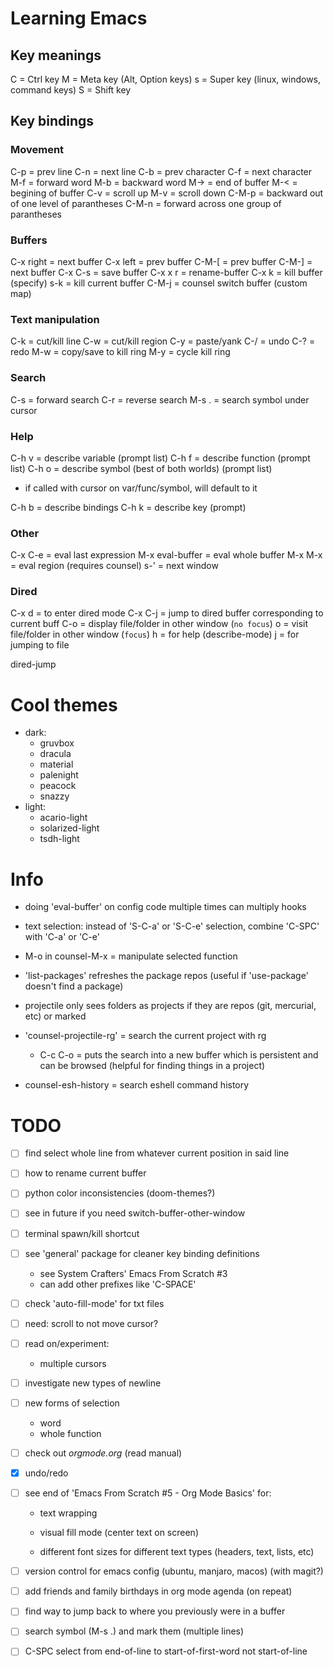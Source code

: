 * Learning Emacs

** Key meanings

C = Ctrl key
M = Meta key (Alt, Option keys)
s = Super key (linux, windows, command keys)
S = Shift key

** Key bindings

*** Movement 

C-p   = prev line
C-n   = next line
C-b   = prev character
C-f   = next character
M-f   = forward word
M-b   = backward word
M->   = end of buffer
M-<   = begining of buffer
C-v   = scroll up
M-v   = scroll down
C-M-p = backward out of one level of parantheses
C-M-n = forward across one group of parantheses

*** Buffers

C-x right = next buffer
C-x left  = prev buffer
C-M-[     = prev buffer
C-M-]     = next buffer
C-x C-s   = save buffer
C-x x r	  = rename-buffer
C-x k	  = kill buffer (specify)
s-k       = kill current buffer
C-M-j	  = counsel switch buffer (custom map)

*** Text manipulation

C-k = cut/kill line
C-w = cut/kill region
C-y = paste/yank
C-/ = undo
C-? = redo
M-w = copy/save to kill ring
M-y = cycle kill ring

*** Search

C-s   = forward search
C-r   = reverse search
M-s . = search symbol under cursor

*** Help

C-h v = describe variable (prompt list)
C-h f = describe function (prompt list)
C-h o = describe symbol (best of both worlds) (prompt list)
      * if called with cursor on var/func/symbol, will default to it
C-h b = describe bindings
C-h k = describe key (prompt)

*** Other

C-x C-e	        = eval last expression
M-x eval-buffer = eval whole buffer
M-x M-x         = eval region (requires counsel)
s-'             = next window

*** Dired

C-x d   = to enter dired mode
C-x C-j = jump to dired buffer corresponding to current buff
C-o     = display file/folder in other window (~no focus~)
o       = visit file/folder in other window (~focus~)
h       = for help (describe-mode)
j       = for jumping to file

dired-jump

  
* Cool themes

 + dark:
   - gruvbox
   - dracula
   - material
   - palenight
   - peacock
   - snazzy
 + light:
   - acario-light
   - solarized-light
   - tsdh-light

* Info

 + doing 'eval-buffer' on config code multiple times can multiply hooks

 + text selection: instead of 'S-C-a' or 'S-C-e' selection, combine 'C-SPC' with
   'C-a' or 'C-e'

 + M-o in counsel-M-x = manipulate selected function

 + 'list-packages' refreshes the package repos (useful if 'use-package'
   doesn't find a package)

 + projectile only sees folders as projects if they are repos (git, mercurial, etc)
   or marked 

 + 'counsel-projectile-rg' = search the current project with rg

   - C-c C-o = puts the search into a new buffer which is persistent and
       can be browsed (helpful for finding things in a project)

 + counsel-esh-history = search eshell command history

* TODO 
 - [ ] find select whole line from whatever current position in said line
   
 - [ ] how to rename current buffer
   
 - [ ] python color inconsistencies (doom-themes?)
   
 - [ ] see in future if you need switch-buffer-other-window
   
 - [ ] terminal spawn/kill shortcut
   
 - [ ] see 'general' package for cleaner key binding definitions
   - see System Crafters' Emacs From Scratch #3
   - can add other prefixes like 'C-SPACE'
     
 - [ ] check 'auto-fill-mode' for txt files
   
 - [ ] need: scroll to not move cursor?
   
 - [ ] read on/experiment:
   - multiple cursors
     
 - [ ] investigate new types of newline
   
 - [ ] new forms of selection
   - word
   - whole function
     
 - [-] check out [[orgmode.org]] (read manual)

 - [X] undo/redo

 - [ ] see end of 'Emacs From Scratch #5 - Org Mode Basics' for:

   + text wrapping

   + visual fill mode (center text on screen)

   + different font sizes for different text types (headers, text, lists, etc)

 - [ ] version control for emacs config (ubuntu, manjaro, macos) (with magit?)

 - [ ] add friends and family birthdays in org mode agenda (on repeat)

 - [ ] find way to jump back to where you previously were in a buffer

 - [ ] search symbol (M-s .) and mark them (multiple lines)

 - [ ] C-SPC select from end-of-line to start-of-first-word not start-of-line
